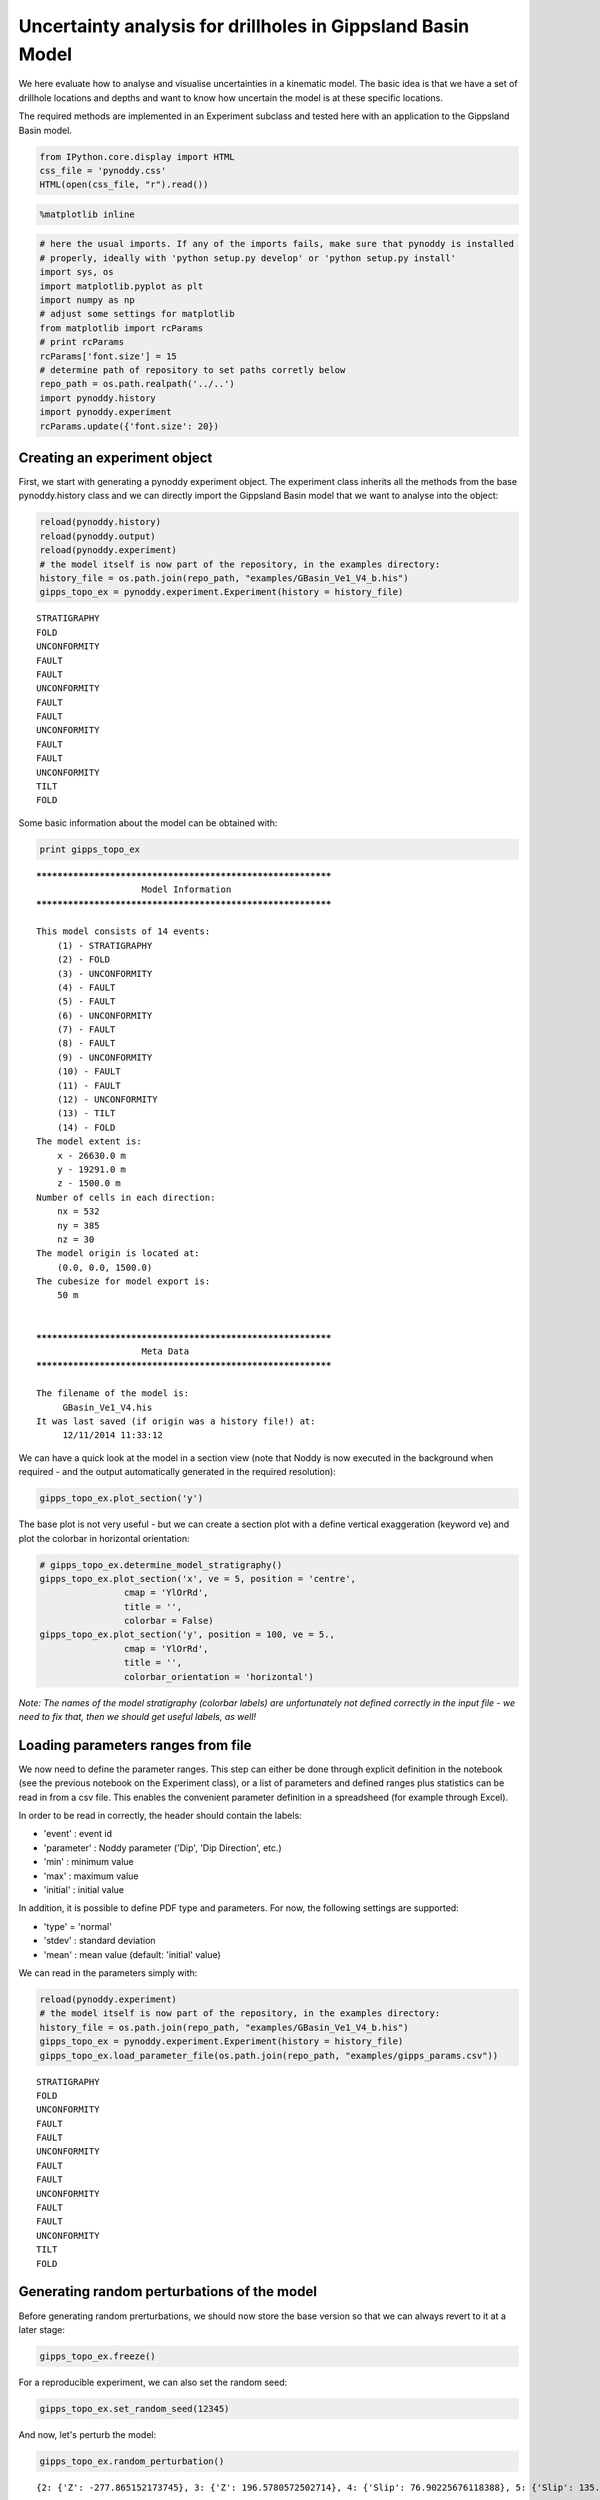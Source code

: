 
Uncertainty analysis for drillholes in Gippsland Basin Model
============================================================

We here evaluate how to analyse and visualise uncertainties in a
kinematic model. The basic idea is that we have a set of drillhole
locations and depths and want to know how uncertain the model is at
these specific locations.

The required methods are implemented in an Experiment subclass and
tested here with an application to the Gippsland Basin model.

.. code:: python

    from IPython.core.display import HTML
    css_file = 'pynoddy.css'
    HTML(open(css_file, "r").read())




.. raw:: html

    <link href='http://fonts.googleapis.com/css?family=Alegreya+Sans:100,300,400,500,700,800,900,100italic,300italic,400italic,500italic,700italic,800italic,900italic' rel='stylesheet' type='text/css'>
    <link href='http://fonts.googleapis.com/css?family=Arvo:400,700,400italic' rel='stylesheet' type='text/css'>
    <link href='http://fonts.googleapis.com/css?family=PT+Mono' rel='stylesheet' type='text/css'>
    <link href='http://fonts.googleapis.com/css?family=Shadows+Into+Light' rel='stylesheet' type='text/css'>
    <link rel="stylesheet" type="text/css" href="http://fonts.googleapis.com/css?family=Tangerine">
    <link href='http://fonts.googleapis.com/css?family=Philosopher:400,700,400italic,700italic' rel='stylesheet' type='text/css'>
    <link href='http://fonts.googleapis.com/css?family=Libre+Baskerville:400,400italic' rel='stylesheet' type='text/css'>
    <link href='http://fonts.googleapis.com/css?family=Lora:400,400italic' rel='stylesheet' type='text/css'>
    <link href='http://fonts.googleapis.com/css?family=Karla:400,400italic' rel='stylesheet' type='text/css'>
    
    <style>
    
    @font-face {
        font-family: "Computer Modern";
        src: url('http://mirrors.ctan.org/fonts/cm-unicode/fonts/otf/cmunss.otf');
    }
    
    #notebook_panel { /* main background */
        background: #888;
        color: #f6f6f6;
    }
    
    div.cell { /* set cell width to about 80 chars */
        width: 800px;
    }
    
    div #notebook { /* centre the content */
        background: #fff; /* white background for content */
        width: 1000px;
        margin: auto;
        padding-left: 1em;
    }
    
    #notebook li { /* More space between bullet points */
    margin-top:0.8em;
    }
    
    /* draw border around running cells */
    div.cell.border-box-sizing.code_cell.running { 
        border: 3px solid #111;
    }
    
    /* Put a solid color box around each cell and its output, visually linking them together */
    div.cell.code_cell {
        background: #ddd;  /* rgba(230,230,230,1.0);  */
        border-radius: 10px; /* rounded borders */
        width: 900px;
        padding: 1em;
        margin-top: 1em;
    }
    
    div.text_cell_render{
        font-family: 'Arvo' sans-serif;
        line-height: 130%;
        font-size: 115%;
        width:700px;
        margin-left:auto;
        margin-right:auto;
    }
    
    
    /* Formatting for header cells */
    .text_cell_render h1 {
        font-family: 'Alegreya Sans', sans-serif;
        /* font-family: 'Tangerine', serif; */
        /* font-family: 'Libre Baskerville', serif; */
        /* font-family: 'Karla', sans-serif;
        /* font-family: 'Lora', serif; */
        font-size: 50px;
        text-align: center;
        /* font-style: italic; */
        font-weight: 400;
        /* font-size: 40pt; */
        /* text-shadow: 4px 4px 4px #aaa; */
        line-height: 120%;
        color: rgb(12,85,97);
        margin-bottom: .5em;
        margin-top: 0.1em;
        display: block;
    }	
    .text_cell_render h2 {
        /* font-family: 'Arial', serif; */
        /* font-family: 'Lora', serif; */
        font-family: 'Alegreya Sans', sans-serif;
        font-weight: 700;
        font-size: 24pt;
        line-height: 100%;
        /* color: rgb(171,165,131); */
        color: rgb(12,85,97);
        margin-bottom: 0.1em;
        margin-top: 0.1em;
        display: block;
    }	
    
    .text_cell_render h3 {
        font-family: 'Arial', serif;
        margin-top:12px;
        margin-bottom: 3px;
        font-style: italic;
        color: rgb(95,92,72);
    }
    
    .text_cell_render h4 {
        font-family: 'Arial', serif;
    }
    
    .text_cell_render h5 {
        font-family: 'Alegreya Sans', sans-serif;
        font-weight: 300;
        font-size: 16pt;
        color: grey;
        font-style: italic;
        margin-bottom: .1em;
        margin-top: 0.1em;
        display: block;
    }
    
    .text_cell_render h6 {
        font-family: 'PT Mono', sans-serif;
        font-weight: 300;
        font-size: 10pt;
        color: grey;
        margin-bottom: 1px;
        margin-top: 1px;
    }
    
    .CodeMirror{
            font-family: "PT Mono";
            font-size: 100%;
    }
    
    </style>




.. code:: python

    %matplotlib inline

.. code:: python

    # here the usual imports. If any of the imports fails, make sure that pynoddy is installed
    # properly, ideally with 'python setup.py develop' or 'python setup.py install'
    import sys, os
    import matplotlib.pyplot as plt
    import numpy as np
    # adjust some settings for matplotlib
    from matplotlib import rcParams
    # print rcParams
    rcParams['font.size'] = 15
    # determine path of repository to set paths corretly below
    repo_path = os.path.realpath('../..')
    import pynoddy.history
    import pynoddy.experiment
    rcParams.update({'font.size': 20})

Creating an experiment object
-----------------------------

First, we start with generating a pynoddy experiment object. The
experiment class inherits all the methods from the base pynoddy.history
class and we can directly import the Gippsland Basin model that we want
to analyse into the object:

.. code:: python

    reload(pynoddy.history)
    reload(pynoddy.output)
    reload(pynoddy.experiment)
    # the model itself is now part of the repository, in the examples directory:
    history_file = os.path.join(repo_path, "examples/GBasin_Ve1_V4_b.his")
    gipps_topo_ex = pynoddy.experiment.Experiment(history = history_file) 


.. parsed-literal::

     STRATIGRAPHY
     FOLD
     UNCONFORMITY
     FAULT
     FAULT
     UNCONFORMITY
     FAULT
     FAULT
     UNCONFORMITY
     FAULT
     FAULT
     UNCONFORMITY
     TILT
     FOLD


Some basic information about the model can be obtained with:

.. code:: python

    print gipps_topo_ex


.. parsed-literal::

    ************************************************************
    			Model Information
    ************************************************************
    
    This model consists of 14 events:
    	(1) - STRATIGRAPHY
    	(2) - FOLD
    	(3) - UNCONFORMITY
    	(4) - FAULT
    	(5) - FAULT
    	(6) - UNCONFORMITY
    	(7) - FAULT
    	(8) - FAULT
    	(9) - UNCONFORMITY
    	(10) - FAULT
    	(11) - FAULT
    	(12) - UNCONFORMITY
    	(13) - TILT
    	(14) - FOLD
    The model extent is:
    	x - 26630.0 m
    	y - 19291.0 m
    	z - 1500.0 m
    Number of cells in each direction:
    	nx = 532
    	ny = 385
    	nz = 30
    The model origin is located at: 
    	(0.0, 0.0, 1500.0)
    The cubesize for model export is: 
    	50 m
    
    
    ************************************************************
    			Meta Data
    ************************************************************
    
    The filename of the model is:
    	 GBasin_Ve1_V4.his
    It was last saved (if origin was a history file!) at:
    	 12/11/2014 11:33:12
    


We can have a quick look at the model in a section view (note that Noddy
is now executed in the background when required - and the output
automatically generated in the required resolution):

.. code:: python

    gipps_topo_ex.plot_section('y')



.. image:: Gippsland-drillhole-uncertainty_files/Gippsland-drillhole-uncertainty_9_0.png


The base plot is not very useful - but we can create a section plot with
a define vertical exaggeration (keyword ve) and plot the colorbar in
horizontal orientation:

.. code:: python

    # gipps_topo_ex.determine_model_stratigraphy()
    gipps_topo_ex.plot_section('x', ve = 5, position = 'centre',
                    cmap = 'YlOrRd',
                    title = '',
                    colorbar = False)
    gipps_topo_ex.plot_section('y', position = 100, ve = 5.,
                    cmap = 'YlOrRd',
                    title = '',
                    colorbar_orientation = 'horizontal')



.. image:: Gippsland-drillhole-uncertainty_files/Gippsland-drillhole-uncertainty_11_0.png



.. image:: Gippsland-drillhole-uncertainty_files/Gippsland-drillhole-uncertainty_11_1.png


*Note: The names of the model stratigraphy (colorbar labels) are
unfortunately not defined correctly in the input file - we need to fix
that, then we should get useful labels, as well!*

Loading parameters ranges from file
-----------------------------------

We now need to define the parameter ranges. This step can either be done
through explicit definition in the notebook (see the previous notebook
on the Experiment class), or a list of parameters and defined ranges
plus statistics can be read in from a csv file. This enables the
convenient parameter definition in a spreadsheed (for example through
Excel).

In order to be read in correctly, the header should contain the labels:

-  'event' : event id
-  'parameter' : Noddy parameter ('Dip', 'Dip Direction', etc.)
-  'min' : minimum value
-  'max' : maximum value
-  'initial' : initial value

In addition, it is possible to define PDF type and parameters. For now,
the following settings are supported:

-  'type' = 'normal'
-  'stdev' : standard deviation
-  'mean' : mean value (default: 'initial' value)

We can read in the parameters simply with:

.. code:: python

    reload(pynoddy.experiment)
    # the model itself is now part of the repository, in the examples directory:
    history_file = os.path.join(repo_path, "examples/GBasin_Ve1_V4_b.his")
    gipps_topo_ex = pynoddy.experiment.Experiment(history = history_file) 
    gipps_topo_ex.load_parameter_file(os.path.join(repo_path, "examples/gipps_params.csv"))


.. parsed-literal::

     STRATIGRAPHY
     FOLD
     UNCONFORMITY
     FAULT
     FAULT
     UNCONFORMITY
     FAULT
     FAULT
     UNCONFORMITY
     FAULT
     FAULT
     UNCONFORMITY
     TILT
     FOLD


Generating random perturbations of the model
--------------------------------------------

Before generating random prerturbations, we should now store the base
version so that we can always revert to it at a later stage:

.. code:: python

    gipps_topo_ex.freeze()

For a reproducible experiment, we can also set the random seed:

.. code:: python

    gipps_topo_ex.set_random_seed(12345)

And now, let's perturb the model:

.. code:: python

    gipps_topo_ex.random_perturbation()


.. parsed-literal::

    {2: {'Z': -277.865152173745}, 3: {'Z': 196.5780572502714}, 4: {'Slip': 76.90225676118388}, 5: {'Slip': 135.29168351654496}, 6: {'Z': 88.64293405915885}, 7: {'Slip': -43.85697358355719}, 8: {'Slip': 12.412127567340804}, 9: {'Z': 30.26135619125114}, 10: {'Slip': -237.02316539567448}, 11: {'Slip': -126.59344916936925}, 12: {'Z': 11.98271246605509}, 13: {'Rotation': 1.6644135780383635}, 14: {'Y': -13106.96198692995}}


Let's see what happened: we can compare the new model to the base model
as we stored it before:

.. code:: python

    fig = plt.figure(figsize = (12,6))
    ax1 = fig.add_subplot(211)
    ax2 = fig.add_subplot(212)
    gipps_topo_ex.plot_section(ax = ax1, direction = 'x', model_type = "base", 
                               colorbar = False, title = "", ve = 5.)
    gipps_topo_ex.plot_section(ax = ax2, direction = 'x', colorbar = False, 
                               title = "", ve = 5.)



.. image:: Gippsland-drillhole-uncertainty_files/Gippsland-drillhole-uncertainty_23_0.png


.. code:: python

    #
    # Note: keep these lines only for debugging!
    #
    reload(pynoddy.output)
    reload(pynoddy.history)
    reload(pynoddy.experiment)
    # the model itself is now part of the repository, in the examples directory:
    history_file = os.path.join(repo_path, "examples/GBasin_Ve1_V4_b.his")
    gipps_topo_ex = pynoddy.experiment.Experiment(history = history_file) 
    gipps_topo_ex.load_parameter_file(os.path.join(repo_path, "examples/gipps_params.csv"))
    # freeze base state
    gipps_topo_ex.freeze()
    # set seed
    gipps_topo_ex.set_random_seed(12345)
    # randomize
    gipps_topo_ex.random_perturbation()
    
    b1 = gipps_topo_ex.get_section('x', resolution = 50, model_type = 'base')
    # b1.plot_section(direction = 'x', colorbar = False, title = "", ve = 5.)
    b2 = gipps_topo_ex.get_section('x', resolution = 50, model_type = 'current')


.. parsed-literal::

     STRATIGRAPHY
     FOLD
     UNCONFORMITY
     FAULT
     FAULT
     UNCONFORMITY
     FAULT
     FAULT
     UNCONFORMITY
     FAULT
     FAULT
     UNCONFORMITY
     TILT
     FOLD
    {2: {'Z': -277.865152173745}, 3: {'Z': 196.5780572502714}, 4: {'Slip': 76.90225676118388}, 5: {'Slip': 135.29168351654496}, 6: {'Z': 88.64293405915885}, 7: {'Slip': -43.85697358355719}, 8: {'Slip': 12.412127567340804}, 9: {'Z': 30.26135619125114}, 10: {'Slip': -237.02316539567448}, 11: {'Slip': -126.59344916936925}, 12: {'Z': 11.98271246605509}, 13: {'Rotation': 1.6644135780383635}, 14: {'Y': -13106.96198692995}}


.. code:: python

    # b1.plot_section(direction = 'x', colorbar = True, title = "", ve = 5.)
    b1 -= b2
    # b1.plot_section(direction = 'x', colorbar = True, title = "", ve = 5.)
    print np.min(b1.block), np.max(b1.block)


.. parsed-literal::

    -14.0 14.0


.. code:: python

    type(b1)




.. parsed-literal::

    pynoddy.output.NoddyOutput



...and another perturbation:

.. code:: python

    gipps_topo_ex.random_perturbation()


.. parsed-literal::

    {2: {'Z': 188.99205546868865}, 3: {'Z': -75.38865347898968}, 4: {'Slip': 24.667410998222795}, 5: {'Slip': 2.218459865817252}, 6: {'Z': 75.83631450155792}, 7: {'Slip': 5.000935590418351}, 8: {'Slip': -65.24688414608954}, 9: {'Z': -121.83019765811389}, 10: {'Slip': -50.30873913603446}, 11: {'Slip': 22.289554583517685}, 12: {'Z': 5.131610092088749}, 13: {'Rotation': 4.083534679453123}, 14: {'Y': 15511.439296441264}}


.. code:: python

    fig = plt.figure(figsize = (12,6))
    ax1 = fig.add_subplot(311)
    ax2 = fig.add_subplot(312)
    ax3 = fig.add_subplot(313)
    gipps_topo_ex.plot_section(ax = ax1, direction = 'x', model_type = "base", 
                               colorbar = False, title = "", ve = 5.)
    gipps_topo_ex.plot_section(ax = ax2, direction = 'x', colorbar = False, 
                               title = "", ve = 5.)
    # plot difference




.. image:: Gippsland-drillhole-uncertainty_files/Gippsland-drillhole-uncertainty_29_0.png


.. code:: python

    fig = plt.figure(figsize = (12,6))
    ax1 = fig.add_subplot(211)
    ax2 = fig.add_subplot(212)
    gipps_topo_ex.plot_section(ax = ax1, direction = 'x', model_type = "base", 
                               colorbar = False, title = "", ve = 5.)
    gipps_topo_ex.plot_section(ax = ax2, direction = 'x', colorbar = False, 
                               title = "", ve = 5.)



.. image:: Gippsland-drillhole-uncertainty_files/Gippsland-drillhole-uncertainty_30_0.png


.. code:: python

    gipps_topo_ex.param_stats




.. parsed-literal::

    [{'event': 2,
      'event_type': 'Fold',
      'initial': 500.0,
      'max': 600.0,
      'min': 400.0,
      'parameter': 'Amplitude',
      'parameter_id': 'ev2_fold_amplitude',
      'stdev': 100.0,
      'type': 'normal'},
     {'event': 2,
      'event_type': 'Fold',
      'initial': 15000.0,
      'max': 17500.0,
      'min': 12500.0,
      'parameter': 'Wavelength',
      'parameter_id': 'ev2_fold_wavelength',
      'stdev': 2500.0,
      'type': 'normal'},
     {'event': 2,
      'event_type': 'Fold',
      'initial': 0.0,
      'max': 15000.0,
      'min': 0.0,
      'parameter': 'X',
      'parameter_id': 'ev2_fold_x',
      'stdev': 7500.0,
      'type': 'normal'},
     {'event': 2,
      'event_type': 'Fold',
      'initial': 0.0,
      'max': 1000.0,
      'min': 0.0,
      'parameter': 'Z',
      'parameter_id': 'ev2_fold_z',
      'stdev': 500.0,
      'type': 'normal'},
     {'event': 3,
      'event_type': 'Unconformity',
      'initial': 250.0,
      'max': 350.0,
      'min': 150.0,
      'parameter': 'Z',
      'parameter_id': 'ev3_uc_z',
      'stdev': 100.0,
      'type': 'normal'},
     {'event': 4,
      'event_type': 'Fault',
      'initial': 70.0,
      'max': 80.0,
      'min': 60.0,
      'parameter': 'Dip',
      'parameter_id': 'ev4_fault_dip',
      'stdev': 10.0,
      'type': 'normal'},
     {'event': 4,
      'event_type': 'Fault',
      'initial': 23000.0,
      'max': 24000.0,
      'min': 22000.0,
      'parameter': 'X',
      'parameter_id': 'ev4_fault_x',
      'stdev': 1000.0,
      'type': 'normal'},
     {'event': 4,
      'event_type': 'Fault',
      'initial': 5000.0,
      'max': 6000.0,
      'min': 4000.0,
      'parameter': 'Z',
      'parameter_id': 'ev4_fault_z',
      'stdev': 1000.0,
      'type': 'normal'},
     {'event': 4,
      'event_type': 'Fault',
      'initial': -100.0,
      'max': -200.0,
      'min': 0.0,
      'parameter': 'Slip',
      'parameter_id': 'ev4_fault_slip',
      'stdev': 100.0,
      'type': 'normal'},
     {'event': 5,
      'event_type': 'Fault',
      'initial': 70.0,
      'max': 80.0,
      'min': 60.0,
      'parameter': 'Dip',
      'parameter_id': 'ev5_fault_dip',
      'stdev': 10.0,
      'type': 'normal'},
     {'event': 5,
      'event_type': 'Fault',
      'initial': 286.0,
      'max': 296.0,
      'min': 276.0,
      'parameter': 'Dip Direction',
      'parameter_id': 'ev5_fault_dip_dir',
      'stdev': 10.0,
      'type': 'normal'},
     {'event': 5,
      'event_type': 'Fault',
      'initial': 18000.0,
      'max': 19000.0,
      'min': 17000.0,
      'parameter': 'X',
      'parameter_id': 'ev5_fault_x',
      'stdev': 1000.0,
      'type': 'normal'},
     {'event': 5,
      'event_type': 'Fault',
      'initial': 0.0,
      'max': 1000.0,
      'min': 0.0,
      'parameter': 'Y',
      'parameter_id': 'ev5_fault_y',
      'stdev': 500.0,
      'type': 'normal'},
     {'event': 5,
      'event_type': 'Fault',
      'initial': 5000.0,
      'max': 6000.0,
      'min': 4000.0,
      'parameter': 'Z',
      'parameter_id': 'ev5_fault_z',
      'stdev': 1000.0,
      'type': 'normal'},
     {'event': 5,
      'event_type': 'Fault',
      'initial': -100.0,
      'max': -200.0,
      'min': 0.0,
      'parameter': 'Slip',
      'parameter_id': 'ev5_fault_slip',
      'stdev': 100.0,
      'type': 'normal'},
     {'event': 6,
      'event_type': 'Unconformity',
      'initial': 750.0,
      'max': 850.0,
      'min': 650.0,
      'parameter': 'Z',
      'parameter_id': 'ev6_uc_z',
      'stdev': 100.0,
      'type': 'normal'},
     {'event': 7,
      'event_type': 'Fault',
      'initial': 70.0,
      'max': 80.0,
      'min': 60.0,
      'parameter': 'Dip',
      'parameter_id': 'ev7_fault_dip',
      'stdev': 10.0,
      'type': 'normal'},
     {'event': 7,
      'event_type': 'Fault',
      'initial': 13000.0,
      'max': 14000.0,
      'min': 12000.0,
      'parameter': 'Y',
      'parameter_id': 'ev7_fault_y',
      'stdev': 1000.0,
      'type': 'normal'},
     {'event': 7,
      'event_type': 'Fault',
      'initial': 5000.0,
      'max': 6000.0,
      'min': 4000.0,
      'parameter': 'Z',
      'parameter_id': 'ev7_fault_z',
      'stdev': 1000.0,
      'type': 'normal'},
     {'event': 7,
      'event_type': 'Fault',
      'initial': 500.0,
      'max': 600.0,
      'min': 400.0,
      'parameter': 'Slip',
      'parameter_id': 'ev7_fault_slip',
      'stdev': 100.0,
      'type': 'normal'},
     {'event': 8,
      'event_type': 'Fault',
      'initial': 45.0,
      'max': 55.0,
      'min': 35.0,
      'parameter': 'Dip',
      'parameter_id': 'ev8_fault_dip',
      'stdev': 10.0,
      'type': 'normal'},
     {'event': 8,
      'event_type': 'Fault',
      'initial': 10.0,
      'max': 20.0,
      'min': 0.0,
      'parameter': 'Dip Direction',
      'parameter_id': 'ev8_fault_dip_dir',
      'stdev': 10.0,
      'type': 'normal'},
     {'event': 8,
      'event_type': 'Fault',
      'initial': 8730.0,
      'max': 9730.0,
      'min': 7730.0,
      'parameter': 'X',
      'parameter_id': 'ev8_fault_x',
      'stdev': 1000.0,
      'type': 'normal'},
     {'event': 8,
      'event_type': 'Fault',
      'initial': 0.0,
      'max': 1000.0,
      'min': -1000.0,
      'parameter': 'Y',
      'parameter_id': 'ev8_fault_y',
      'stdev': 1000.0,
      'type': 'normal'},
     {'event': 8,
      'event_type': 'Fault',
      'initial': 5000.0,
      'max': 6000.0,
      'min': 4000.0,
      'parameter': 'Z',
      'parameter_id': 'ev8_fault_z',
      'stdev': 1000.0,
      'type': 'normal'},
     {'event': 8,
      'event_type': 'Fault',
      'initial': 500.0,
      'max': 600.0,
      'min': 400.0,
      'parameter': 'Slip',
      'parameter_id': 'ev8_fault_slip',
      'stdev': 100.0,
      'type': 'normal'},
     {'event': 9,
      'event_type': 'Unconformity',
      'initial': 750.0,
      'max': 850.0,
      'min': 650.0,
      'parameter': 'Z',
      'parameter_id': 'ev9_uc_z',
      'stdev': 100.0,
      'type': 'normal'},
     {'event': 10,
      'event_type': 'Fault',
      'initial': 70.0,
      'max': 80.0,
      'min': 60.0,
      'parameter': 'Dip',
      'parameter_id': 'ev10_fault_dip',
      'stdev': 10.0,
      'type': 'normal'},
     {'event': 10,
      'event_type': 'Fault',
      'initial': 286.0,
      'max': 296.0,
      'min': 276.0,
      'parameter': 'Dip Direction',
      'parameter_id': 'ev10_fault_dip_dir',
      'stdev': 10.0,
      'type': 'normal'},
     {'event': 10,
      'event_type': 'Fault',
      'initial': 18000.0,
      'max': 19000.0,
      'min': 17000.0,
      'parameter': 'X',
      'parameter_id': 'ev10_fault_x',
      'stdev': 1000.0,
      'type': 'normal'},
     {'event': 10,
      'event_type': 'Fault',
      'initial': 0.0,
      'max': 1000.0,
      'min': -1000.0,
      'parameter': 'Y',
      'parameter_id': 'ev10_fault_y',
      'stdev': 1000.0,
      'type': 'normal'},
     {'event': 10,
      'event_type': 'Fault',
      'initial': 5000.0,
      'max': 6000.0,
      'min': 4000.0,
      'parameter': 'Z',
      'parameter_id': 'ev10_fault_z',
      'stdev': 1000.0,
      'type': 'normal'},
     {'event': 10,
      'event_type': 'Fault',
      'initial': 200.0,
      'max': 300.0,
      'min': 100.0,
      'parameter': 'Slip',
      'parameter_id': 'ev10_fault_slip',
      'stdev': 100.0,
      'type': 'normal'},
     {'event': 11,
      'event_type': 'Fault',
      'initial': 70.0,
      'max': 80.0,
      'min': 60.0,
      'parameter': 'Dip',
      'parameter_id': 'ev11_fault_dip',
      'stdev': 10.0,
      'type': 'normal'},
     {'event': 11,
      'event_type': 'Fault',
      'initial': 23000.0,
      'max': 24000.0,
      'min': 22000.0,
      'parameter': 'X',
      'parameter_id': 'ev11_fault_x',
      'stdev': 1000.0,
      'type': 'normal'},
     {'event': 11,
      'event_type': 'Fault',
      'initial': 5000.0,
      'max': 6000.0,
      'min': 4000.0,
      'parameter': 'Z',
      'parameter_id': 'ev11_fault_z',
      'stdev': 1000.0,
      'type': 'normal'},
     {'event': 11,
      'event_type': 'Fault',
      'initial': 200.0,
      'max': 300.0,
      'min': 100.0,
      'parameter': 'Slip',
      'parameter_id': 'ev11_fault_slip',
      'stdev': 100.0,
      'type': 'normal'},
     {'event': 12,
      'event_type': 'Unconformity',
      'initial': 1000.0,
      'max': 1100.0,
      'min': 900.0,
      'parameter': 'Z',
      'parameter_id': 'ev12_uc_z',
      'stdev': 100.0,
      'type': 'normal'},
     {'event': 13,
      'event_type': 'Tilt',
      'initial': 48.0,
      'max': 58.0,
      'min': 38.0,
      'parameter': 'Plunge',
      'parameter_id': 'ev13_tilt_plunge_dir',
      'stdev': 10.0,
      'type': 'normal'},
     {'event': 13,
      'event_type': 'Tilt',
      'initial': 358.0,
      'max': 360.0,
      'min': 350.0,
      'parameter': 'Rotation',
      'parameter_id': 'ev13_tilt_rot',
      'stdev': 5.0,
      'type': 'normal'},
     {'event': 14,
      'event_type': 'Fold',
      'initial': 500.0,
      'max': 600.0,
      'min': 400.0,
      'parameter': 'Amplitude',
      'parameter_id': 'ev14_fold_amplitude',
      'stdev': 100.0,
      'type': 'normal'},
     {'event': 14,
      'event_type': 'Fold',
      'initial': 17000.0,
      'max': 18000.0,
      'min': 16000.0,
      'parameter': 'Wavelength',
      'parameter_id': 'ev14_fold_wavelength',
      'stdev': 1000.0,
      'type': 'normal'},
     {'event': 14,
      'event_type': 'Fold',
      'initial': 7000.0,
      'max': 17000.0,
      'min': 0.0,
      'parameter': 'Y',
      'parameter_id': 'ev14_fold_y',
      'stdev': 8500.0,
      'type': 'normal'}]



